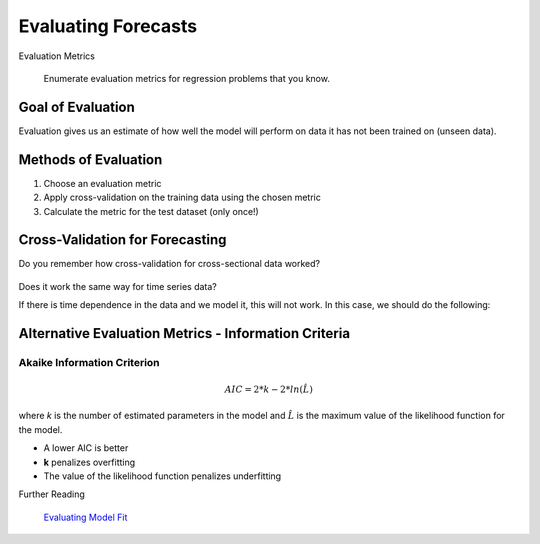 
.. _ts_evaluation:

Evaluating Forecasts
====================

.. container:: banner warmup

   Evaluation Metrics

.. highlights::

  Enumerate evaluation metrics for regression problems that you know.


Goal of Evaluation
------------------

Evaluation gives us an estimate of how well the model will perform on data it has not been trained on (unseen data).


Methods of Evaluation
---------------------

#. Choose an evaluation metric
#. Apply cross-validation on the training data using the chosen metric
#. Calculate the metric for the test dataset (only once!)

Cross-Validation for Forecasting
--------------------------------

Do you remember how cross-validation for cross-sectional data worked?

.. figure:: crossval.png

Does it work the same way for time series data?

If there is time dependence in the data and we model it, this will not work. In this case, we should do the following:

.. figure:: tssplit.png

Alternative Evaluation Metrics - Information Criteria
-----------------------------------------------------

Akaike Information Criterion
~~~~~~~~~~~~~~~~~~~~~~~~~~~~

.. math::

   AIC = 2*k - 2*ln(\hat{L})

where *k* is the number of estimated parameters in the model and :math:`\hat{L}` is the maximum value of the likelihood function for the model.

- A lower AIC is better
- **k** penalizes overfitting
- The value of the likelihood function penalizes underfitting


.. container:: banner reading

   Further Reading

.. highlights::

   `Evaluating Model Fit <https://www.youtube.com/watch?v=xS4jDHQfP2o&t=85s>`__
